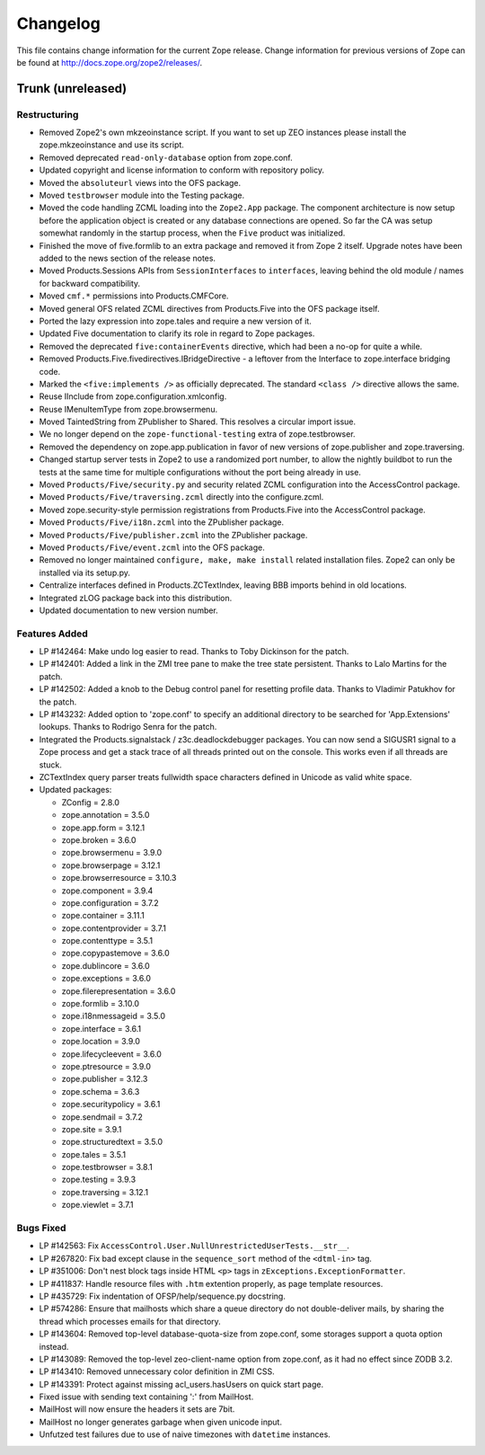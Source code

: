 Changelog
=========

This file contains change information for the current Zope release.
Change information for previous versions of Zope can be found at
http://docs.zope.org/zope2/releases/.

Trunk (unreleased)
------------------

Restructuring
+++++++++++++

- Removed Zope2's own mkzeoinstance script. If you want to set up ZEO instances
  please install the zope.mkzeoinstance and use its script.

- Removed deprecated ``read-only-database`` option from zope.conf.

- Updated copyright and license information to conform with repository policy.

- Moved the ``absoluteurl`` views into the OFS package.

- Moved ``testbrowser`` module into the Testing package.

- Moved the code handling ZCML loading into the ``Zope2.App`` package. The
  component architecture is now setup before the application object is created
  or any database connections are opened. So far the CA was setup somewhat
  randomly in the startup process, when the ``Five`` product was initialized.

- Finished the move of five.formlib to an extra package and removed it from
  Zope 2 itself. Upgrade notes have been added to the news section of the
  release notes.

- Moved Products.Sessions APIs from ``SessionInterfaces`` to ``interfaces``,
  leaving behind the old module / names for backward compatibility.

- Moved ``cmf.*`` permissions into Products.CMFCore.

- Moved general OFS related ZCML directives from Products.Five into the OFS
  package itself.

- Ported the lazy expression into zope.tales and require a new version of it.

- Updated Five documentation to clarify its role in regard to Zope packages.

- Removed the deprecated ``five:containerEvents`` directive, which had been
  a no-op for quite a while.

- Removed Products.Five.fivedirectives.IBridgeDirective - a leftover from the
  Interface to zope.interface bridging code.

- Marked the ``<five:implements />`` as officially deprecated. The standard
  ``<class />`` directive allows the same.

- Reuse IInclude from zope.configuration.xmlconfig.

- Reuse IMenuItemType from zope.browsermenu.

- Moved TaintedString from ZPublisher to Shared.
  This resolves a circular import issue.

- We no longer depend on the ``zope-functional-testing`` extra of
  zope.testbrowser.

- Removed the dependency on zope.app.publication in favor of new versions of
  zope.publisher and zope.traversing.

- Changed startup server tests in Zope2 to use a randomized port number, to
  allow the nightly buildbot to run the tests at the same time for multiple
  configurations without the port being already in use.

- Moved ``Products/Five/security.py`` and security related ZCML configuration
  into the AccessControl package.

- Moved ``Products/Five/traversing.zcml`` directly into the configure.zcml.

- Moved zope.security-style permission registrations from Products.Five into
  the AccessControl package.

- Moved ``Products/Five/i18n.zcml`` into the ZPublisher package.

- Moved ``Products/Five/publisher.zcml`` into the ZPublisher package.

- Moved ``Products/Five/event.zcml`` into the OFS package.

- Removed no longer maintained ``configure, make, make install`` related
  installation files. Zope2 can only be installed via its setup.py.

- Centralize interfaces defined in Products.ZCTextIndex, leaving BBB
  imports behind in old locations.

- Integrated zLOG package back into this distribution.

- Updated documentation to new version number.

Features Added
++++++++++++++

- LP #142464:  Make undo log easier to read.  Thanks to Toby Dickinson
  for the patch.

- LP #142401:  Added a link in the ZMI tree pane to make the tree state
  persistent.  Thanks to Lalo Martins for the patch.

- LP #142502:  Added a knob to the Debug control panel for resetting
  profile data.  Thanks to Vladimir Patukhov for the patch.

- LP #143232: Added option to 'zope.conf' to specify an additional directory
  to be searched for 'App.Extensions' lookups.  Thanks to Rodrigo Senra for
  the patch.

- Integrated the Products.signalstack / z3c.deadlockdebugger packages. You can
  now send a SIGUSR1 signal to a Zope process and get a stack trace of all
  threads printed out on the console. This works even if all threads are stuck.

- ZCTextIndex query parser treats fullwidth space characters defined
  in Unicode as valid white space.

- Updated packages:

  - ZConfig = 2.8.0
  - zope.annotation = 3.5.0
  - zope.app.form = 3.12.1
  - zope.broken = 3.6.0
  - zope.browsermenu = 3.9.0
  - zope.browserpage = 3.12.1
  - zope.browserresource = 3.10.3
  - zope.component = 3.9.4
  - zope.configuration = 3.7.2
  - zope.container = 3.11.1
  - zope.contentprovider = 3.7.1
  - zope.contenttype = 3.5.1
  - zope.copypastemove = 3.6.0
  - zope.dublincore = 3.6.0
  - zope.exceptions = 3.6.0
  - zope.filerepresentation = 3.6.0
  - zope.formlib = 3.10.0
  - zope.i18nmessageid = 3.5.0
  - zope.interface = 3.6.1
  - zope.location = 3.9.0
  - zope.lifecycleevent = 3.6.0
  - zope.ptresource = 3.9.0
  - zope.publisher = 3.12.3
  - zope.schema = 3.6.3
  - zope.securitypolicy = 3.6.1
  - zope.sendmail = 3.7.2
  - zope.site = 3.9.1
  - zope.structuredtext = 3.5.0
  - zope.tales = 3.5.1
  - zope.testbrowser = 3.8.1
  - zope.testing = 3.9.3
  - zope.traversing = 3.12.1
  - zope.viewlet = 3.7.1

Bugs Fixed
++++++++++

- LP #142563:  Fix ``AccessControl.User.NullUnrestrictedUserTests.__str__``.

- LP #267820:  Fix bad except clause in the ``sequence_sort`` method of
  the ``<dtml-in>`` tag.

- LP #351006:  Don't nest block tags inside HTML ``<p>`` tags in
  ``zExceptions.ExceptionFormatter``.

- LP #411837:  Handle resource files with ``.htm`` extention properly,
  as page template resources.

- LP #435729:  Fix indentation of OFSP/help/sequence.py docstring.

- LP #574286:  Ensure that mailhosts which share a queue directory do not
  double-deliver mails, by sharing the thread which processes emails for
  that directory.

- LP #143604: Removed top-level database-quota-size from zope.conf, some
  storages support a quota option instead.

- LP #143089: Removed the top-level zeo-client-name option from zope.conf, as
  it had no effect since ZODB 3.2.

- LP #143410: Removed unnecessary color definition in ZMI CSS.

- LP #143391: Protect against missing acl_users.hasUsers on quick start page.

- Fixed issue with sending text containing ':' from MailHost.

- MailHost will now ensure the headers it sets are 7bit.

- MailHost no longer generates garbage when given unicode input.

- Unfutzed test failures due to use of naive timezones with ``datetime``
  instances.
